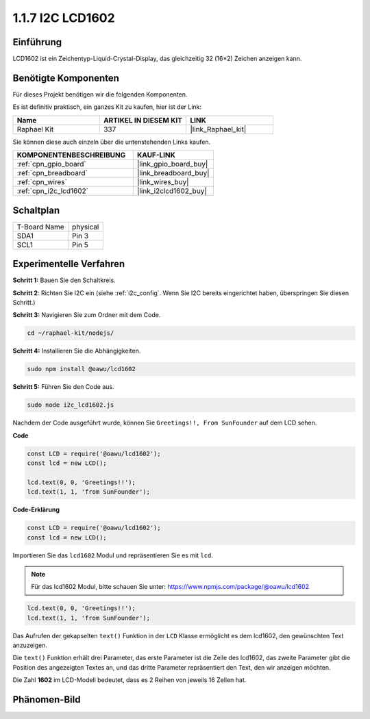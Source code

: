 .. _1.1.7_js:

1.1.7 I2C LCD1602
=======================

Einführung
------------------

LCD1602 ist ein Zeichentyp-Liquid-Crystal-Display, das gleichzeitig 32 
(16*2) Zeichen anzeigen kann.

Benötigte Komponenten
------------------------------

Für dieses Projekt benötigen wir die folgenden Komponenten.

.. image:: ../img/list_i2c_lcd.png

Es ist definitiv praktisch, ein ganzes Kit zu kaufen, hier ist der Link:

.. list-table::
    :widths: 20 20 20
    :header-rows: 1

    *   - Name	
        - ARTIKEL IN DIESEM KIT
        - LINK
    *   - Raphael Kit
        - 337
        - |link_Raphael_kit|

Sie können diese auch einzeln über die untenstehenden Links kaufen.

.. list-table::
    :widths: 30 20
    :header-rows: 1

    *   - KOMPONENTENBESCHREIBUNG
        - KAUF-LINK

    *   - :ref:`cpn_gpio_board`
        - |link_gpio_board_buy|
    *   - :ref:`cpn_breadboard`
        - |link_breadboard_buy|
    *   - :ref:`cpn_wires`
        - |link_wires_buy|
    *   - :ref:`cpn_i2c_lcd1602`
        - |link_i2clcd1602_buy|

Schaltplan
---------------------

============ ========
T-Board Name physical
SDA1         Pin 3
SCL1         Pin 5
============ ========

.. image:: ../img/schematic_i2c_lcd.png

Experimentelle Verfahren
-----------------------------

**Schritt 1:** Bauen Sie den Schaltkreis.

.. image:: ../img/image96.png

**Schritt 2**: Richten Sie I2C ein (siehe :ref:`i2c_config`. Wenn Sie I2C bereits eingerichtet haben, überspringen Sie diesen Schritt.)

**Schritt 3:** Navigieren Sie zum Ordner mit dem Code.

.. raw:: html

   <run></run>

.. code-block::

    cd ~/raphael-kit/nodejs/

**Schritt 4:** Installieren Sie die Abhängigkeiten.

.. raw:: html

   <run></run>

.. code-block:: 

    sudo npm install @oawu/lcd1602

**Schritt 5:** Führen Sie den Code aus.

.. raw:: html

   <run></run>

.. code-block::

    sudo node i2c_lcd1602.js

Nachdem der Code ausgeführt wurde, können Sie ``Greetings!!, From SunFounder`` auf dem LCD sehen.

**Code**

.. code-block:: js

    const LCD = require('@oawu/lcd1602');
    const lcd = new LCD();

    lcd.text(0, 0, 'Greetings!!');
    lcd.text(1, 1, 'from SunFounder');

**Code-Erklärung**

.. code-block:: js

    const LCD = require('@oawu/lcd1602');
    const lcd = new LCD();

Importieren Sie das ``lcd1602`` Modul und repräsentieren Sie es mit ``lcd``.

.. note::
    Für das lcd1602 Modul, bitte schauen Sie unter: https://www.npmjs.com/package/@oawu/lcd1602

   
.. code-block:: js

    lcd.text(0, 0, 'Greetings!!');
    lcd.text(1, 1, 'from SunFounder');

Das Aufrufen der gekapselten ``text()`` Funktion in der ``LCD`` Klasse ermöglicht es dem lcd1602, den gewünschten Text anzuzeigen.

Die ``text()`` Funktion erhält drei Parameter, 
das erste Parameter ist die Zeile des lcd1602, 
das zweite Parameter gibt die Position des angezeigten Textes an, 
und das dritte Parameter repräsentiert den Text, den wir anzeigen möchten.

Die Zahl **1602** im LCD-Modell bedeutet, dass es 2 Reihen von jeweils 16 Zellen hat.

Phänomen-Bild
--------------------------

.. image:: ../img/image97.jpeg
